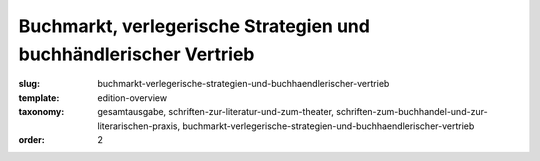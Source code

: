 Buchmarkt, verlegerische Strategien und buchhändlerischer Vertrieb
==================================================================

:slug: buchmarkt-verlegerische-strategien-und-buchhaendlerischer-vertrieb
:template: edition-overview
:taxonomy: gesamtausgabe, schriften-zur-literatur-und-zum-theater, schriften-zum-buchhandel-und-zur-literarischen-praxis, buchmarkt-verlegerische-strategien-und-buchhaendlerischer-vertrieb
:order: 2

